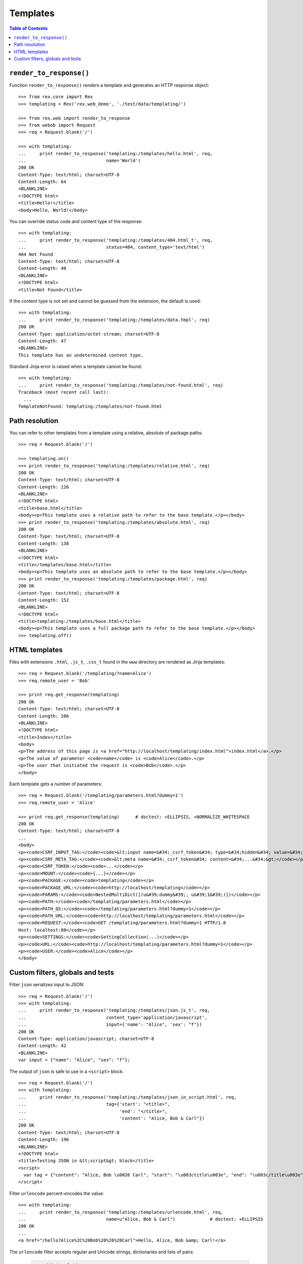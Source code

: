 *************
  Templates
*************

.. contents:: Table of Contents


``render_to_response()``
========================

Function ``render_to_response()`` renders a template and generates an HTTP
response object::

    >>> from rex.core import Rex
    >>> templating = Rex('rex.web_demo', './test/data/templating/')

    >>> from rex.web import render_to_response
    >>> from webob import Request
    >>> req = Request.blank('/')

    >>> with templating:
    ...     print render_to_response('templating:/templates/hello.html', req,
    ...                              name='World')
    200 OK
    Content-Type: text/html; charset=UTF-8
    Content-Length: 64
    <BLANKLINE>
    <!DOCTYPE html>
    <title>Hello!</title>
    <body>Hello, World!</body>

You can override status code and content type of the response::

    >>> with templating:
    ...     print render_to_response('templating:/templates/404.html_t', req,
    ...                              status=404, content_type='text/html')
    404 Not Found
    Content-Type: text/html; charset=UTF-8
    Content-Length: 40
    <BLANKLINE>
    <!DOCTYPE html>
    <title>Not Found</title>

If the content type is not set and cannot be guessed from the extension,
the default is used::

    >>> with templating:
    ...     print render_to_response('templating:/templates/data.tmpl', req)
    200 OK
    Content-Type: application/octet-stream; charset=UTF-8
    Content-Length: 47
    <BLANKLINE>
    This template has an undetermined content type.

Standard Jinja error is raised when a template cannot be found::

    >>> with templating:
    ...     print render_to_response('templating:/templates/not-found.html', req)
    Traceback (most recent call last):
      ...
    TemplateNotFound: templating:/templates/not-found.html


Path resolution
===============

You can refer to other templates from a template using a relative, absolute of
package paths::

    >>> req = Request.blank('/')

    >>> templating.on()
    >>> print render_to_response('templating:/templates/relative.html', req)
    200 OK
    Content-Type: text/html; charset=UTF-8
    Content-Length: 126
    <BLANKLINE>
    <!DOCTYPE html>
    <title>base.html</title>
    <body><p>This template uses a relative path to refer to the base template.</p></body>
    >>> print render_to_response('templating:/templates/absolute.html', req)
    200 OK
    Content-Type: text/html; charset=UTF-8
    Content-Length: 138
    <BLANKLINE>
    <!DOCTYPE html>
    <title>/templates/base.html</title>
    <body><p>This template uses an absolute path to refer to the base template.</p></body>
    >>> print render_to_response('templating:/templates/package.html', req)
    200 OK
    Content-Type: text/html; charset=UTF-8
    Content-Length: 152
    <BLANKLINE>
    <!DOCTYPE html>
    <title>templating:/templates/base.html</title>
    <body><p>This template uses a full package path to refer to the base template.</p></body>
    >>> templating.off()


HTML templates
==============

Files with extensions ``.html``, ``.js_t``, ``.css_t`` found in the ``www``
directory are rendered as Jinja templates::

    >>> req = Request.blank('/templating/?name=Alice')
    >>> req.remote_user = 'Bob'

    >>> print req.get_response(templating)
    200 OK
    Content-Type: text/html; charset=UTF-8
    Content-Length: 286
    <BLANKLINE>
    <!DOCTYPE html>
    <title>Index</title>
    <body>
    <p>The address of this page is <a href="http://localhost/templating/index.html">index.html</a>.</p>
    <p>The value of parameter <code>name</code> is <code>Alice</code>.</p>
    <p>The user that initiated the request is <code>Bob</code>.</p>
    </body>

Each template gets a number of parameters::

    >>> req = Request.blank('/templating/parameters.html?dummy=1')
    >>> req.remote_user = 'Alice'

    >>> print req.get_response(templating)      # doctest: +ELLIPSIS, +NORMALIZE_WHITESPACE
    200 OK
    Content-Type: text/html; charset=UTF-8
    ...
    <body>
    <p><code>CSRF_INPUT_TAG:</code><code>&lt;input name=&#34;_csrf_token&#34; type=&#34;hidden&#34; value=&#34;...&#34;&gt;</code></p>
    <p><code>CSRF_META_TAG:</code><code>&lt;meta name=&#34;_csrf_token&#34; content=&#34;...&#34;&gt;</code></p>
    <p><code>CSRF_TOKEN:</code><code>...</code></p>
    <p><code>MOUNT:</code><code>{...}</code></p>
    <p><code>PACKAGE:</code><code>templating</code></p>
    <p><code>PACKAGE_URL:</code><code>http://localhost/templating</code></p>
    <p><code>PARAMS:</code><code>NestedMultiDict([(u&#39;dummy&#39;, u&#39;1&#39;)])</code></p>
    <p><code>PATH:</code><code>/templating/parameters.html</code></p>
    <p><code>PATH_QS:</code><code>/templating/parameters.html?dummy=1</code></p>
    <p><code>PATH_URL:</code><code>http://localhost/templating/parameters.html</code></p>
    <p><code>REQUEST:</code><code>GET /templating/parameters.html?dummy=1 HTTP/1.0
    Host: localhost:80</code></p>
    <p><code>SETTINGS:</code><code>SettingCollection(...)</code></p>
    <p><code>URL:</code><code>http://localhost/templating/parameters.html?dummy=1</code></p>
    <p><code>USER:</code><code>Alice</code></p>
    </body>


Custom filters, globals and tests
=================================

Filter ``json`` serializes input to JSON::

    >>> req = Request.blank('/')
    >>> with templating:
    ...     print render_to_response('templating:/templates/json.js_t', req,
    ...                              content_type='application/javascript',
    ...                              input={'name': "Alice", 'sex': "f"})
    200 OK
    Content-Type: application/javascript; charset=UTF-8
    Content-Length: 42
    <BLANKLINE>
    var input = {"name": "Alice", "sex": "f"};

The output of ``json`` is safe to use in a ``<script>`` block::

    >>> req = Request.blank('/')
    >>> with templating:
    ...     print render_to_response('templating:/templates/json_in_script.html', req,
    ...                              tag={'start': "<title>",
    ...                                   'end': "</title>",
    ...                                   'content': "Alice, Bob & Carl"})
    200 OK
    Content-Type: text/html; charset=UTF-8
    Content-Length: 196
    <BLANKLINE>
    <!DOCTYPE html>
    <title>Testing JSON in &lt;script&gt; block</title>
    <script>
      var tag = {"content": "Alice, Bob \u0026 Carl", "start": "\u003ctitle\u003e", "end": "\u003c/title\u003e"};
    </script>

Filter ``urlencode`` percent-encodes the value::

    >>> with templating:
    ...     print render_to_response('templating:/templates/urlencode.html', req,
    ...                              name=u"Alice, Bob & Carl")             # doctest: +ELLIPSIS
    200 OK
    ...
    <a href="/hello?Alice%2C%20Bob%20%26%20Carl">Hello, Alice, Bob &amp; Carl!</a>

The ``urlencode`` filter accepts regular and Unicode strings, dictionaries and
lists of pairs:

    >>> with templating:
    ...     print render_to_response('templating:/templates/urlencode.html', req,
    ...                              name={"name": "Alice, Bob & Carl"})    # doctest: +ELLIPSIS
    200 OK
    ...
    <a href="/hello?name=Alice%2C%20Bob%20%26%20Carl">Hello, {&#39;name&#39;: &#39;Alice, Bob &amp; Carl&#39;}!</a>


    >>> with templating:
    ...     print render_to_response('templating:/templates/urlencode.html', req,
    ...                              name=[("name", "Alice"),
    ...                                    ("name", "Bob"),
    ...                                    ("name", "Carl")])               # doctest: +ELLIPSIS
    200 OK
    ...
    <a href="/hello?name=Alice&name=Bob&name=Carl">Hello, [(&#39;name&#39;, &#39;Alice&#39;), (&#39;name&#39;, &#39;Bob&#39;), (&#39;name&#39;, &#39;Carl&#39;)]!</a>

Non-string values are converted to a string before encoding::

    >>> with templating:
    ...     print render_to_response('templating:/templates/urlencode.html', req,
    ...                              name=None)                             # doctest: +ELLIPSIS
    200 OK
    ...
    <a href="/hello?None">Hello, None!</a>

Filter ``url`` converts a package URL to an absolute URL::

    >>> req = Request.blank('/templating/url.html')
    >>> print req.get_response(templating)              # doctest: +ELLIPSIS
    200 OK
    ...
    <p><a href="http://localhost/templating/index.html">Local link</a></p>
    <p><a href="http://localhost/index.html">Link to another package</a></p>
    <p><a href="http://htsql.org/">External link</a></p>
    ...

Filter ``url`` raises an error if the package URL refers to an unknown package::

    >>> req = Request.blank('/templating/bad_url.html')
    >>> print req.get_response(templating)
    Traceback (most recent call last):
      ...
    Error: Could not find the mount point for:
        bad_package:index.html


